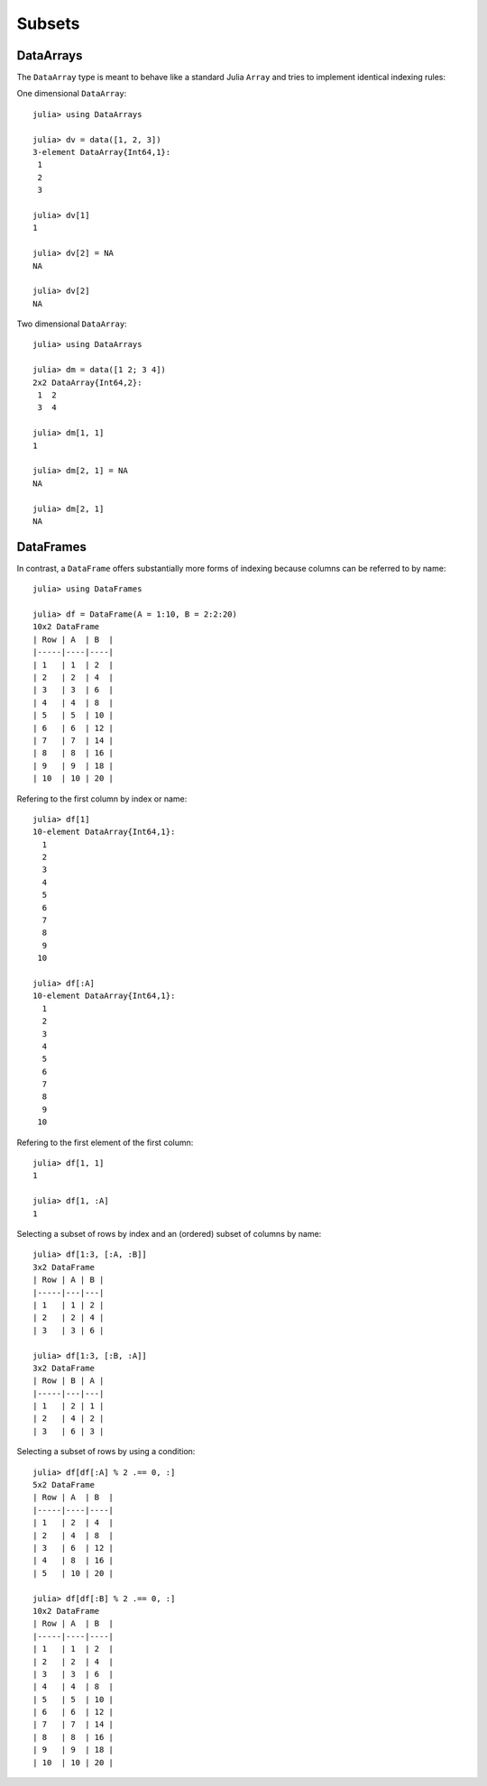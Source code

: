 Subsets
=======

DataArrays
~~~~~~~~~~

The ``DataArray`` type is meant to behave like a standard Julia ``Array`` and
tries to implement identical indexing rules:

One dimensional ``DataArray``::

  julia> using DataArrays

  julia> dv = data([1, 2, 3])
  3-element DataArray{Int64,1}:
   1
   2
   3

  julia> dv[1]
  1

  julia> dv[2] = NA
  NA

  julia> dv[2]
  NA


Two dimensional ``DataArray``::

  julia> using DataArrays

  julia> dm = data([1 2; 3 4])
  2x2 DataArray{Int64,2}:
   1  2
   3  4

  julia> dm[1, 1]
  1

  julia> dm[2, 1] = NA
  NA

  julia> dm[2, 1]
  NA

DataFrames
~~~~~~~~~~

In contrast, a ``DataFrame`` offers substantially more forms of indexing
because columns can be referred to by name::

  julia> using DataFrames

  julia> df = DataFrame(A = 1:10, B = 2:2:20)
  10x2 DataFrame
  | Row | A  | B  |
  |-----|----|----|
  | 1   | 1  | 2  |
  | 2   | 2  | 4  |
  | 3   | 3  | 6  |
  | 4   | 4  | 8  |
  | 5   | 5  | 10 |
  | 6   | 6  | 12 |
  | 7   | 7  | 14 |
  | 8   | 8  | 16 |
  | 9   | 9  | 18 |
  | 10  | 10 | 20 |

Refering to the first column by index or name::

  julia> df[1]
  10-element DataArray{Int64,1}:
    1
    2
    3
    4
    5
    6
    7
    8
    9
   10

  julia> df[:A]
  10-element DataArray{Int64,1}:
    1
    2
    3
    4
    5
    6
    7
    8
    9
   10

Refering to the first element of the first column::

  julia> df[1, 1]
  1

  julia> df[1, :A]
  1


Selecting a subset of rows by index and an (ordered) subset of columns by name::

  julia> df[1:3, [:A, :B]]
  3x2 DataFrame
  | Row | A | B |
  |-----|---|---|
  | 1   | 1 | 2 |
  | 2   | 2 | 4 |
  | 3   | 3 | 6 |

  julia> df[1:3, [:B, :A]]
  3x2 DataFrame
  | Row | B | A |
  |-----|---|---|
  | 1   | 2 | 1 |
  | 2   | 4 | 2 |
  | 3   | 6 | 3 |

Selecting a subset of rows by using a condition::

  julia> df[df[:A] % 2 .== 0, :]
  5x2 DataFrame
  | Row | A  | B  |
  |-----|----|----|
  | 1   | 2  | 4  |
  | 2   | 4  | 8  |
  | 3   | 6  | 12 |
  | 4   | 8  | 16 |
  | 5   | 10 | 20 |

  julia> df[df[:B] % 2 .== 0, :]
  10x2 DataFrame
  | Row | A  | B  |
  |-----|----|----|
  | 1   | 1  | 2  |
  | 2   | 2  | 4  |
  | 3   | 3  | 6  |
  | 4   | 4  | 8  |
  | 5   | 5  | 10 |
  | 6   | 6  | 12 |
  | 7   | 7  | 14 |
  | 8   | 8  | 16 |
  | 9   | 9  | 18 |
  | 10  | 10 | 20 |
